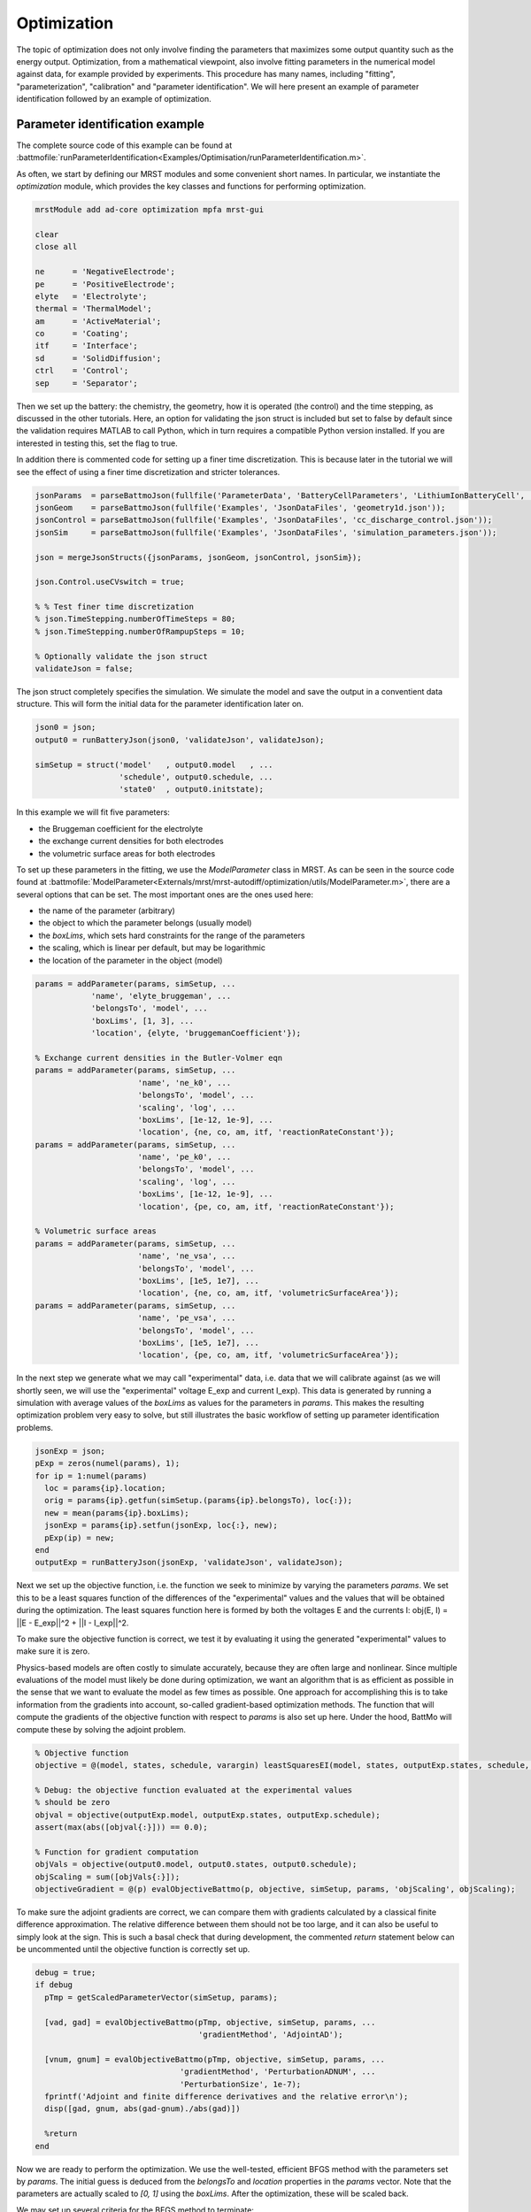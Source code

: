 ============
Optimization
============

The topic of optimization does not only involve finding the parameters
that maximizes some output quantity such as the energy
output. Optimization, from a mathematical viewpoint, also involve
fitting parameters in the numerical model against data, for example
provided by experiments. This procedure has many names, including
"fitting", "parameterization", "calibration" and "parameter
identification". We will here present an example of parameter
identification followed by an example of optimization.

Parameter identification example
================================

The complete source code of this example can be found at
:battmofile:`runParameterIdentification<Examples/Optimisation/runParameterIdentification.m>`.

As often, we start by defining our MRST modules and some convenient
short names. In particular, we instantiate the `optimization` module,
which provides the key classes and functions for performing
optimization.

.. code:: matlab

	  mrstModule add ad-core optimization mpfa mrst-gui

	  clear
	  close all

	  ne      = 'NegativeElectrode';
	  pe      = 'PositiveElectrode';
	  elyte   = 'Electrolyte';
	  thermal = 'ThermalModel';
	  am      = 'ActiveMaterial';
	  co      = 'Coating';
	  itf     = 'Interface';
	  sd      = 'SolidDiffusion';
	  ctrl    = 'Control';
	  sep     = 'Separator';

Then we set up the battery: the chemistry, the geometry, how it is
operated (the control) and the time stepping, as discussed in the
other tutorials. Here, an option for validating the json struct is
included but set to false by default since the validation requires
MATLAB to call Python, which in turn requires a compatible Python
version installed. If you are interested in testing this, set the flag
to true.

In addition there is commented code for setting up a finer time
discretization. This is because later in the tutorial we will see the
effect of using a finer time discretization and stricter tolerances.

.. code:: matlab

	  jsonParams  = parseBattmoJson(fullfile('ParameterData', 'BatteryCellParameters', 'LithiumIonBatteryCell', 'lithium_ion_battery_nmc_graphite.json'));
	  jsonGeom    = parseBattmoJson(fullfile('Examples', 'JsonDataFiles', 'geometry1d.json'));
	  jsonControl = parseBattmoJson(fullfile('Examples', 'JsonDataFiles', 'cc_discharge_control.json'));
	  jsonSim     = parseBattmoJson(fullfile('Examples', 'JsonDataFiles', 'simulation_parameters.json'));

	  json = mergeJsonStructs({jsonParams, jsonGeom, jsonControl, jsonSim});

	  json.Control.useCVswitch = true;

	  % % Test finer time discretization
	  % json.TimeStepping.numberOfTimeSteps = 80;
	  % json.TimeStepping.numberOfRampupSteps = 10;

	  % Optionally validate the json struct
	  validateJson = false;

The json struct completely specifies the simulation. We simulate the
model and save the output in a conventient data structure. This will
form the initial data for the parameter identification later on.

.. code:: matlab

	  json0 = json;
	  output0 = runBatteryJson(json0, 'validateJson', validateJson);

	  simSetup = struct('model'   , output0.model   , ...
			    'schedule', output0.schedule, ...
			    'state0'  , output0.initstate);

In this example we will fit five parameters:

* the Bruggeman coefficient for the electrolyte
* the exchange current densities for both electrodes
* the volumetric surface areas for both electrodes

To set up these parameters in the fitting, we use the `ModelParameter`
class in MRST. As can be seen in the source code found at
:battmofile:`ModelParameter<Externals/mrst/mrst-autodiff/optimization/utils/ModelParameter.m>`,
there are a several options that can be set. The most important ones are the ones used here:

* the name of the parameter (arbitrary)
* the object to which the parameter belongs (usually model)
* the `boxLims`, which sets hard constraints for the range of the parameters
* the scaling, which is linear per default, but may be logarithmic
* the location of the parameter in the object (model)

.. code:: matlab

	  params = addParameter(params, simSetup, ...
		      'name', 'elyte_bruggeman', ...
		      'belongsTo', 'model', ...
		      'boxLims', [1, 3], ...
		      'location', {elyte, 'bruggemanCoefficient'});

	  % Exchange current densities in the Butler-Volmer eqn
	  params = addParameter(params, simSetup, ...
				'name', 'ne_k0', ...
				'belongsTo', 'model', ...
				'scaling', 'log', ...
				'boxLims', [1e-12, 1e-9], ...
				'location', {ne, co, am, itf, 'reactionRateConstant'});
	  params = addParameter(params, simSetup, ...
				'name', 'pe_k0', ...
				'belongsTo', 'model', ...
				'scaling', 'log', ...
				'boxLims', [1e-12, 1e-9], ...
				'location', {pe, co, am, itf, 'reactionRateConstant'});

	  % Volumetric surface areas
	  params = addParameter(params, simSetup, ...
				'name', 'ne_vsa', ...
				'belongsTo', 'model', ...
				'boxLims', [1e5, 1e7], ...
				'location', {ne, co, am, itf, 'volumetricSurfaceArea'});
	  params = addParameter(params, simSetup, ...
				'name', 'pe_vsa', ...
				'belongsTo', 'model', ...
				'boxLims', [1e5, 1e7], ...
				'location', {pe, co, am, itf, 'volumetricSurfaceArea'});

In the next step we generate what we may call "experimental" data,
i.e. data that we will calibrate against (as we will shortly seen, we
will use the "experimental" voltage E_exp and current I_exp). This
data is generated by running a simulation with average values of the
`boxLims` as values for the parameters in `params`. This makes the
resulting optimization problem very easy to solve, but still
illustrates the basic workflow of setting up parameter identification
problems.

.. code:: matlab

	  jsonExp = json;
	  pExp = zeros(numel(params), 1);
	  for ip = 1:numel(params)
	    loc = params{ip}.location;
	    orig = params{ip}.getfun(simSetup.(params{ip}.belongsTo), loc{:});
	    new = mean(params{ip}.boxLims);
	    jsonExp = params{ip}.setfun(jsonExp, loc{:}, new);
	    pExp(ip) = new;
	  end
	  outputExp = runBatteryJson(jsonExp, 'validateJson', validateJson);

Next we set up the objective function, i.e. the function we seek to
minimize by varying the parameters `params`. We set this to be a least
squares function of the differences of the "experimental" values and
the values that will be obtained during the optimization. The least
squares function here is formed by both the voltages E and the
currents I: obj(E, I) = ||E - E_exp||^2 + ||I - I_exp||^2.

To make sure the objective function is correct, we test it by
evaluating it using the generated "experimental" values to make sure
it is zero.

Physics-based models are often costly to simulate accurately, because
they are often large and nonlinear. Since multiple evaluations of the
model must likely be done during optimization, we want an algorithm
that is as efficient as possible in the sense that we want to evaluate
the model as few times as possible. One approach for accomplishing
this is to take information from the gradients into account, so-called
gradient-based optimization methods. The function that will compute
the gradients of the objective function with respect to `params` is
also set up here. Under the hood, BattMo will compute these by
solving the adjoint problem.

.. code:: matlab

	  % Objective function
	  objective = @(model, states, schedule, varargin) leastSquaresEI(model, states, outputExp.states, schedule, varargin{:});

	  % Debug: the objective function evaluated at the experimental values
	  % should be zero
	  objval = objective(outputExp.model, outputExp.states, outputExp.schedule);
	  assert(max(abs([objval{:}])) == 0.0);

	  % Function for gradient computation
	  objVals = objective(output0.model, output0.states, output0.schedule);
	  objScaling = sum([objVals{:}]);
	  objectiveGradient = @(p) evalObjectiveBattmo(p, objective, simSetup, params, 'objScaling', objScaling);

To make sure the adjoint gradients are correct, we can compare them
with gradients calculated by a classical finite difference
approximation. The relative difference between them should not be too
large, and it can also be useful to simply look at the sign. This is
such a basal check that during development, the commented `return`
statement below can be uncommented until the objective function is
correctly set up.

.. code:: matlab

	  debug = true;
	  if debug
	    pTmp = getScaledParameterVector(simSetup, params);

	    [vad, gad] = evalObjectiveBattmo(pTmp, objective, simSetup, params, ...
					     'gradientMethod', 'AdjointAD');

	    [vnum, gnum] = evalObjectiveBattmo(pTmp, objective, simSetup, params, ...
					 'gradientMethod', 'PerturbationADNUM', ...
					 'PerturbationSize', 1e-7);
	    fprintf('Adjoint and finite difference derivatives and the relative error\n');
	    disp([gad, gnum, abs(gad-gnum)./abs(gad)])

	    %return
	  end

Now we are ready to perform the optimization. We use the well-tested,
efficient BFGS method with the parameters set by `params`. The initial
guess is deduced from the `belongsTo` and `location` properties in the
`params` vector. Note that the parameters are actually scaled to `[0,
1]` using the `boxLims`. After the optimization, these will be scaled
back.

We may set up several criteria for the BFGS method to terminate:

* `gradTol`: BFGS terminates if the gradient is less than this value.
* `objChangeTol`: BFGS terminates if the change in the objective function is less than this value.
* `maxIt`: BFGS terminates after these many iterations.

Also note that we set `maximize=false`, since we perform a
minimization: we want to minimize the least squares functional.

Note that we have commented out a stricter value for
`objChangeTol`. It is of great interest to see how using this value in
combination with the finer temporal discretization will change the
result. In fact, numerous numerical properties influence the
optimization. Not only the parameters of the BFGS method, but also the
space and time discretization parameters and solver tolerances also
may play a role.

.. code:: matlab

	  p0scaled = getScaledParameterVector(simSetup, params);
	  gradTol = 1e-7;
	  objChangeTol = 1e-4;
	  %objChangeTol = 1e-7;
	  maxIt = 25;
	  [v, pOptTmp, history] = unitBoxBFGS(p0scaled      , objectiveGradient, ...
					      'maximize'    , false            , ...
					      'gradTol'     , gradTol          , ...
					      'objChangeTol', objChangeTol     , ...
					      'maxIt'       , maxIt            , ...
					      'logplot'     , true);
	  numIt = numel(history.val);

After waiting for BFGS to finish (a couple of minutes on a standard
laptop), we run the model with the optimized parameters, optionally
plot the result and display the relative difference between the
"experimental", and optimized values.

.. code:: matlab

	  jsonOpt = json;

	  for ip = 1:numel(params)
	      loc = params{ip}.location;
	      jsonOpt = params{ip}.setfun(jsonOpt, loc{:}, pOpt(ip));
	  end

	  outputOpt = runBatteryJson(jsonOpt, 'validateJson', validateJson);

	  %%
	  do_plot = true;
	  if do_plot
	      set(0, 'defaultlinelinewidth', 2)

	      getTime = @(states) cellfun(@(state) state.time, states);
	      getE = @(states) cellfun(@(state) state.Control.E, states);

	      t0 = getTime(output0.states);
	      E0 = getE(output0.states);
	      tOpt = getTime(outputOpt.states);
	      EOpt = getE(outputOpt.states);
	      tExp = getTime(outputExp.states);
	      EExp = getE(outputExp.states);

	      h = figure; hold on; grid on; axis tight
	      plot(t0/hour, E0, 'displayname', 'E_{0}')
	      plot(tExp/hour, EExp, '--', 'displayname', 'E_{exp}');
	      plot(tOpt/hour, EOpt, ':', 'displayname', 'E_{opt}')
	      legend;

	  end

	  %% Summarize
	  pOrig = cellfun(@(p) p.getParameter(simSetup), params)';

	  fprintf('Initial guess:\n');
	  fprintf('%g\n', pOrig);

	  fprintf('Fitted values (* means we hit the box limit):\n');
	  tol = 1e-3;
	  for k = 1:numel(params)
	      hit = '';
	      if abs(pOptTmp(k)) < tol || abs(pOptTmp(k)-1) < tol
		  hit = '*';
	      end
	      fprintf('%g %s\n', pOpt(k), hit);
	  end

	  fprintf('\nExperimental values:\n');
	  fprintf('%g\n', pExp);

	  fprintf('\nRelative error between optimized and experimental values:\n')
	  fprintf('%g\n', relErr);

	  fprintf('\nIterations:\n')
	  fprintf('%g\n', numIt);

The exact values obtained may depend how default parameters of BattMo
are set, but at the time of writing we get

.. code:: matlab

                 name               pOpt         pExp
          ___________________    __________    _________
	  {'elyte_bruggeman'}        1.6149            2
	  {'ne_k0'          }    4.2599e-11    5.005e-10
	  {'pe_k0'          }    1.8927e-11    5.005e-10
	  {'ne_vsa'         }    2.9014e+05     5.05e+06
	  {'pe_vsa'         }     4.018e+05     5.05e+06

The match of the discharge voltage using the default setup is shown in
the figure below. It's good towards the end, but not so much in the
beginning. Here

* E_0 is the voltage using the parameters from the initial guess
* E_exp is the "experimental" voltage that we seek to match
* E_opt is the voltage from the optimized parameters

..  figure:: img/runParameterIdentification1.png
    :target: _images/runParameterIdentification1.png
    :width: 100%
    :align: center

Now we can uncomment the parts of the code that give a finer time
discretization and a stricter tolerance for BFGS as discussed
above. Running the program again results in a very good match, both in
the parameters and the discharge potential curve. Note that we reach
the `boxLim` for `ne_k0`, why a next step could be to change this.

.. code:: matlab

		name               pOpt         pExp
	  ___________________    __________    _________
	  {'elyte_bruggeman'}        1.9998            2
	  {'ne_k0'          }         1e-09    5.005e-10
	  {'pe_k0'          }    3.4029e-10    5.005e-10
	  {'ne_vsa'         }    2.4994e+06     5.05e+06
	  {'pe_vsa'         }    4.7775e+06     5.05e+06

..  figure:: img/runParameterIdentification2.png
    :target: _images/runParameterIdentification2.png
    :width: 100%
    :align: center



Optimization example
====================

In progress.

